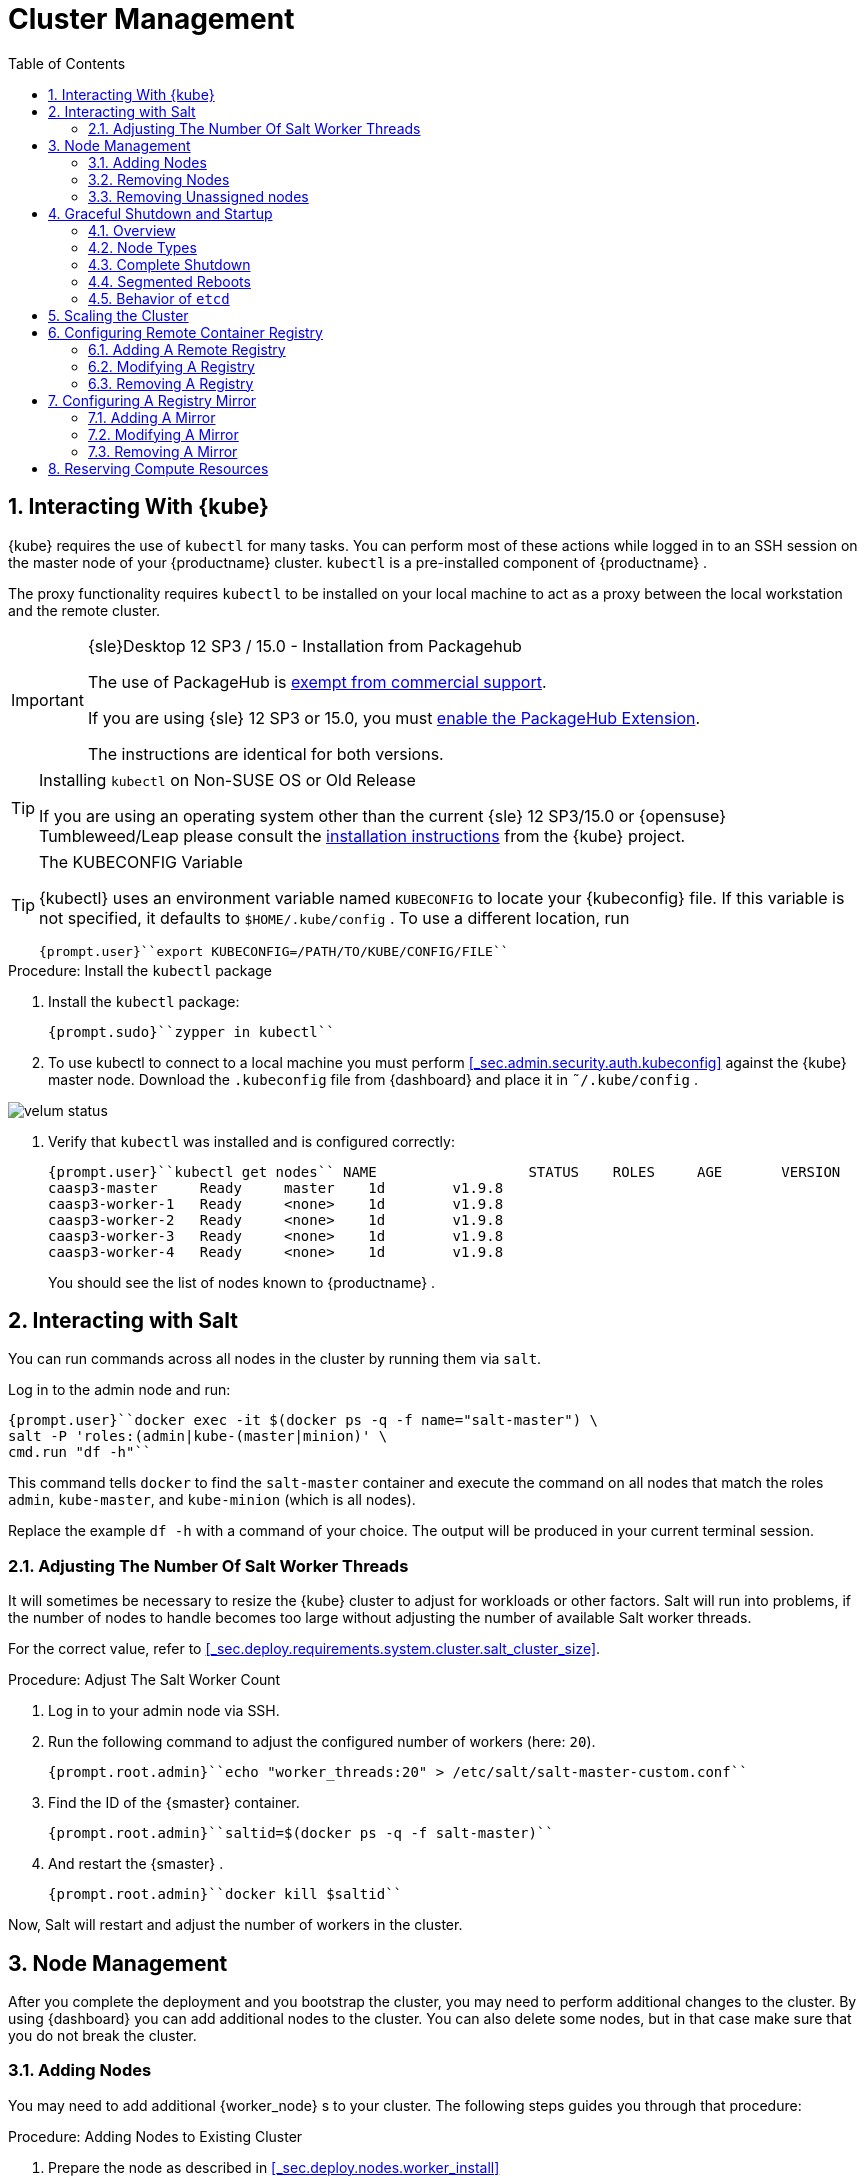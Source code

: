 [[_cha.admin]]
= Cluster Management
:doctype: book
:sectnums:
:toc: left
:icons: font
:experimental:
:sourcedir: .
:imagesdir: ./images

[[_sec.admin.kubernetes.install_kubectl]]
== Interacting With {kube}

{kube}
requires the use of `kubectl` for many tasks.
You can perform most of these actions while logged in to an SSH session on the master node of your {productname}
 cluster. `kubectl` is a pre-installed component of {productname}
.

The proxy functionality requires `kubectl` to be installed on your local machine to act as a proxy between the local workstation and the remote cluster.

.{sle}Desktop 12 SP3 / 15.0 - Installation from Packagehub
[IMPORTANT]
====
The use of PackageHub is https://packagehub.suse.com/support/[exempt from commercial support].

If you are using {sle}
12 SP3 or 15.0, you must https://www.suse.com/documentation/sled-15/book_quickstarts/data/sec_modules_installing.html[enable the PackageHub Extension].

The instructions are identical for both versions.
====

.Installing [command]``kubectl`` on Non-SUSE OS or Old Release
[TIP]
====
If you are using an operating system other than the current {sle}
12 SP3/15.0 or {opensuse}
Tumbleweed/Leap please consult the https://kubernetes.io/docs/tasks/tools/install-kubectl/[
    installation instructions] from the {kube}
 project.
====

.The KUBECONFIG Variable
[TIP]
====
{kubectl}
uses an environment variable named [var]``KUBECONFIG`` to locate your {kubeconfig}
 file.
If this variable is not specified, it defaults to [path]``$HOME/.kube/config``
.
To use a different location, run

----
{prompt.user}``export KUBECONFIG=/PATH/TO/KUBE/CONFIG/FILE``
----
====

.Procedure: Install the `kubectl` package
. Install the [path]``kubectl`` package:
+

----
{prompt.sudo}``zypper in kubectl``
----
. To use kubectl to connect to a local machine you must perform <<_sec.admin.security.auth.kubeconfig>> against the {kube} master node. Download the [path]``.kubeconfig`` file from {dashboard} and place it in [path]``˜/.kube/config`` .
+


image::velum_status.png[scaledwidth=100%]
. Verify that `kubectl` was installed and is configured correctly:
+

----
{prompt.user}``kubectl get nodes`` NAME                  STATUS    ROLES     AGE       VERSION
caasp3-master     Ready     master    1d        v1.9.8
caasp3-worker-1   Ready     <none>    1d        v1.9.8
caasp3-worker-2   Ready     <none>    1d        v1.9.8
caasp3-worker-3   Ready     <none>    1d        v1.9.8
caasp3-worker-4   Ready     <none>    1d        v1.9.8
----
+
You should see the list of nodes known to {productname}
.


[[_sec.admin.salt]]
== Interacting with Salt


You can run commands across all nodes in the cluster by running them via ``salt``.

Log in to the admin node and run:

----
{prompt.user}``docker exec -it $(docker ps -q -f name="salt-master") \
salt -P 'roles:(admin|kube-(master|minion)' \
cmd.run "df -h"``
----


This command tells `docker` to find the `salt-master` container and execute the command on all nodes that match the roles ``admin``, ``kube-master``, and `kube-minion` (which is all nodes).

Replace the example [command]``df -h`` with a command of your choice.
The output will be produced in your current terminal session.

[[_sec.admin.salt.worker_threads]]
=== Adjusting The Number Of Salt Worker Threads


It will sometimes be necessary to resize the {kube}
cluster to adjust for workloads or other factors.
Salt will run into problems, if the number of nodes to handle becomes too large without adjusting the number of available Salt worker threads.

For the correct value, refer to <<_sec.deploy.requirements.system.cluster.salt_cluster_size>>.

.Procedure: Adjust The Salt Worker Count
. Log in to your admin node via SSH.
. Run the following command to adjust the configured number of workers (here: ``20``).
+

----
{prompt.root.admin}``echo "worker_threads:20" > /etc/salt/salt-master-custom.conf``
----
. Find the ID of the {smaster} container.
+

----
{prompt.root.admin}``saltid=$(docker ps -q -f salt-master)``
----
. And restart the {smaster} .
+

----
{prompt.root.admin}``docker kill $saltid``
----


Now, Salt will restart and adjust the number of workers in the cluster.

[[_sec.admin.nodes]]
== Node Management


After you complete the deployment and you bootstrap the cluster, you may need to perform additional changes to the cluster.
By using {dashboard}
you can add additional nodes to the cluster.
You can also delete some nodes, but in that case make sure that you do not break the cluster.

[[_sec.admin.nodes.add]]
=== Adding Nodes


You may need to add additional {worker_node}
s to your cluster.
The following steps guides you through that procedure:

.Procedure: Adding Nodes to Existing Cluster
. Prepare the node as described in <<_sec.deploy.nodes.worker_install>>
. Open {dashboard} in your browser and login.
. You should see the newly added node as a node to be accepted in menu:Pending Nodes[] . Click on menu:Accept Node[] .
+


image::velum_pending_nodes.png[scaledwidth=100%]
. In the menu:Summary[] you can see the menu:New[] that appears next to menu:New nodes[] . Click the menu:New[] button.
+


image::velum_unassigned_nodes.png[scaledwidth=100%]
. Select the node to be added and click menu:Add nodes[] .
. The node has been added to your cluster.


[[_sec.admin.nodes.create_autoyast_profile]]
==== The [command]``create_autoyast_profile`` Command


The [command]``create_autoyast_profile`` command creates an autoyast profile for fully automatic installation of {productname}
.
You can use the following options when invoking the command:

`-o|--output`::
Specify to which file the command should save the created profile.
+

----
{prompt.root}``create_autoyast_profile -o FILENAME``
----
`--salt-master`::
Specify the host name of the {smaster}
.
+

----
{prompt.root}``create_autoyast_profile --salt-master SALTMASTER``
----
`--smt-url`::
Specify the URL of the SMT server.
+

----
{prompt.root}``create_autoyast_profile --smt-url SALTMASTER``
----
`--regcode`::
Specify the registration code for {productname}
.
+

----
{prompt.root}``create_autoyast_profile --regcode REGISTRATION_CODE``
----
`--reg-email`::
Specify an e-mail address for registration.
+

----
{prompt.root}``create_autoyast_profile --reg-email E-MAIL_ADRESS``
----

[[_sec.admin.nodes.remove]]
=== Removing Nodes

[WARNING]
====
If you attempt to remove more nodes than are required for the minimum cluster size (3 nodes: 1 master, 2 workers) {dashboard}
will display a warning.
Your cluster will be disfunctional until you add the minimum amount of nodes again.
====

[NOTE]
====
As each node in the cluster runs also an instance of ``etcd``, {productname}
 has to ensure that removing of several nodes does not break the `etcd` cluster.
In case you have, for example, three nodes in the `etcd` and you delete two of them, {productname}
 deletes one node, recovers the cluster and only if the recovery is successful, allows the next node to be removed.
Refer to: <<_sec.deploy.requirements.system.cluster.etcd_cluster_size>>.

If a node runs just an ``etcd-proxy``, there is nothing special that has to be done, as deleting any amount of `etcd-proxy` cannot break the `etcd` cluster.
====

[NOTE]
====
If you have only one master node configured, {dashboard}
will not allow you to remove it.
You must first add a second master node as a replacement.
====


. Log-in to {dashboard} on your {productname} Admin node. Then, click menu:Remove[] next to the node you wish to remove. A dialog will ask you to confirm the removal.
+


image::velum_status.png[scaledwidth=100%]
. The cluster will then attempt to remove the node in a controlled manner. Progress is indicated by a spinning icon and the words `Pending removal` in the location where the menu:Remove[] -button was displayed before.
+


image::velum_pending_removal.png[scaledwidth=100%]

+
This should conclude the regular removal process.
If the node is successfully removed, it will disappear from the list after a few moments.
. In some cases nodes cannot be removed in a controlled manner and must be forced out of the cluster. A typical scenario is a machine instance was removed externally or has no connectivity. In such cases, the removal will fail. You then get the option to menu:Force remove[] . A dialog will ask you to confirm the removal.
+


image::velum_failed_removal.png[scaledwidth=100%]

+
Additionally, a large warning dialog will ask you to confirm the forced removal.
Click menu:Proceed with forcible removal[]
if you are sure you wish to force the node out of the cluster.
+


image::velum_force_removal.png[scaledwidth=100%]


[[_sec.admin.nodes.remove.unassigned]]
=== Removing Unassigned nodes


You might run into the situation where you have (accidentally) added new nodes to a cluster but did not wish to bootstrap them.
They are now registered against the cluster and show up in "Unassigned nodes". You might have already configured the machine to register with another cluster and want to clean out this entry from the "Unassigned Nodes" view.
You must perform the following steps:


. Find the "Unassigned nodes" line in the overview and click on menu:(new)[] next to the count number. You will be shown the "Unassigned Nodes" view where all the unassigned nodes are listed. Make sure that you first assign all roles to nodes that you wish to keep and proceed with bootstrapping. Once the list only show the nodes you are sure to remove copy the ID of the node you wish to drop.
+


image::velum_unassigned_nodes.png[scaledwidth=100%]
. Log into the Admin node of you cluster via SSH.
. Run the following command and replace [replaceable]``$ID_FROM_UNASSIGNED_QUEUE`` with the node ID that you copied from the "Unassigned nodes" view in {dashboard} .
+
WARNING: Make absolutely sure that the node ID you have copied is the one of the node you wish to drop.
This command is `irreversible` and will remove the specified node from the cluster without confirmation.
+


+

----
{prompt.root}``docker exec -it $(docker ps -q -f name="velum-dashboard") \
entrypoint.sh bundle exec rails runner 'puts Minion.find_by(minion_id: "$ID_FROM_UNASSIGNED_QUEUE").destroy'``
----


[[_sec.admin.nodes.graceful_shutdown]]
== Graceful Shutdown and Startup

[[_sec.admin.nodes.graceful_shutdown.overview]]
=== Overview

{kube}
, being a self-healing solution, tries to keep all pods and services available.
In general, this is of its core features and desired functions.
But it is important to take this into account if you are doing a complete shutdown of the infrastructure.

There are two ways of shutting down the whole cluster: Shut down and start all nodes at once or restart them sequentially in segments.
In both cases, {productname}
expects that IP addresses do not change after the restart, even when using dynamic IP addresses.

When restarting segments of nodes, it is possible to avoid downtime.

.Deviating from Shutdown and Startup Procedures
[NOTE]
====
The procedures described in this section are recommended to reduce logged errors.
However, it is possible to not follow this order as long as all nodes are stopped in a graceful way.
====

[[_sec.admin.nodes.graceful_shutdown.nodes]]
=== Node Types


For shutting down and starting nodes, three different types of nodes are relevant:

* The {admin_node} contains state and needs to be shut down in a graceful way to ensure that all state has been synced to disk in a clean way.
* Nodes with `etcd` contain state and also need to be shut down in a graceful way. They will usually be a subset of the master nodes. But it can happen that some workers run `etcd` members.
* The rest (masters and workers not running `etcd` members): These nodes contain local state possibly created by applications running on top of the cluster. They need to be shut down in a graceful way too, when possible.


[[_sec.admin.nodes.graceful_shutdown.complete]]
=== Complete Shutdown

[[_sec.admin.nodes.graceful_shutdown.complete.shutdown]]
==== Shutting Down


All commands are executed on the admin node.


. Disable scheduling on the whole cluster. This will avoid {kube} rescheduling jobs while you are shutting down nodes.
+

----
{prompt.root.admin}``kubectl get nodes -o name | xargs -I{} kubectl cordon {}``
----
. Gracefully shut down all worker nodes.
+

----
{prompt.root.admin}``docker exec -it $(docker ps -q -f name="salt-master") \
salt --async -G 'roles:kube-minion' cmd.run 'systemctl poweroff'``
----
. Gracefully shut down all master nodes.
+

----
{prompt.root.admin}``docker exec -it $(docker ps -q -f name="salt-master") \
salt --async -G 'roles:kube-master' cmd.run 'systemctl poweroff'``
----
. Shut down the {admin_node} :
+

----
{prompt.root.admin}``systemctl poweroff``
----


[[_sec.admin.nodes.graceful_shutdown.complete.startup]]
==== Starting Up

.`kubectl` Needs Master Nodes To Function
[NOTE]
====
[command]``kubectl`` requires use of the {kube}
 API hosted on the master nodes.
Therefore, until at least some of the master nodes have started successfully, you will see error messages of the type ``HTTP 503``.

----
Error from server (InternalError): an error on the server
("<html><body><h1>503 Service Unavailable</h1>\nNo server is available
to handle this request.\n</body></html>") has prevented the request
from succeeding (get nodes)
----
====


. Start the {admin_node} up. All commands are executed on the {admin_node} .
. Once that the admin node is up, start the master nodes. Keep checking the status of the master nodes. Continue as soon as all master nodes are ``Ready``.
+

----
{prompt.root.admin}``kubectl get nodes`` NAME       STATUS                        ROLES     AGE       VERSION
master-0   Ready,SchedulingDisabled      master    21h       v1.9.8
master-1   Ready,SchedulingDisabled      master    21h       v1.9.8
master-2   Ready,SchedulingDisabled      master    21h       v1.9.8
worker-0   NotReady,SchedulingDisabled   <none>    21h       v1.9.8
worker-1   NotReady,SchedulingDisabled   <none>    21h       v1.9.8
worker-2   NotReady,SchedulingDisabled   <none>    21h       v1.9.8
worker-3   NotReady,SchedulingDisabled   <none>    21h       v1.9.8
worker-4   NotReady,SchedulingDisabled   <none>    21h       v1.9.8
----
. Continue by starting all the worker nodes. Keep checking the status of the nodes. Continue when all nodes are ``Ready``.
+

----
{prompt.root.admin}``kubectl get nodes`` NAME       STATUS                     ROLES     AGE       VERSION
master-0   Ready,SchedulingDisabled   master    21h       v1.9.8
master-1   Ready,SchedulingDisabled   master    21h       v1.9.8
master-2   Ready,SchedulingDisabled   master    21h       v1.9.8
worker-0   Ready,SchedulingDisabled   <none>    21h       v1.9.8
worker-1   Ready,SchedulingDisabled   <none>    21h       v1.9.8
worker-2   Ready,SchedulingDisabled   <none>    21h       v1.9.8
worker-3   Ready,SchedulingDisabled   <none>    21h       v1.9.8
worker-4   Ready,SchedulingDisabled   <none>    21h       v1.9.8
----
. Uncordon all nodes so they can receive new workloads:
+

----
{prompt.root.admin}``kubectl get nodes -o name | xargs -I{} kubectl uncordon {}``
----


[[_sec.admin.nodes.graceful_shutdown.segmented]]
=== Segmented Reboots


A sequential reboot of cluster segments is a way to completely avoid the downtime of services or at least reduce it as much as possible.
However, downtime of services occurs if all pods of a service are forced on one node.

[[_sec.admin.nodes.graceful_shutdown.segmented.worker]]
==== Rebooting Worker Nodes


The number of worker nodes to reboot at once depends on the number of total worker nodes and their labels.

For example: If there are 5 worker nodes with 2 of them having the label ``diskType: ssd``, then the two nodes with SSDs must not be shut down at the same time.

The size of segments for simultaneous reboots depends on the topology of the cluster and the workload.
We recommend to use small segment sizes.
This makes it less likely that all nodes running replicas of the same pod are shut down at the same time.

During this migration time, the worker nodes need to be able to reach the master nodes at all times.
This includes master nodes that are already or not yet updated.

==== Rebooting Master Nodes


Master nodes should not run user workloads.
This means that the decision to batch the reboots of master nodes depends on whether you want to keep control of the cluster while the reboot is taking place.

If all the master nodes disappear at the same time, the worker nodes continue serving the services they are running.
No further operation will take place on the worker nodes, since they cannot contact an `apiserver` to discover new workloads or perform any other operations.

It is safe to choose batches as desired.
Rebooting one by one is the safest, two by two is generally safe too.
For larger batches than two, certain cluster services, for example ``dex``, could be completely shut down.

[[_sec.admin.nodes.graceful_shutdown.etcd]]
=== Behavior of `etcd`

[command]``etcd`` requires special considerations for maintaining cluster health and integrtiy.
Refer to: <<_sec.deploy.requirements.system.cluster.etcd_cluster_size>>.

[[_sec.admin.scale_cluster]]
== Scaling the Cluster


The default maximum number of nodes in a cluster is 40.
The Salt Master configuration needs to be adjusted to handle installation and updating a of larger cluster:

.Node Count and Salt Worker Threads
[cols="1,1", options="header"]
|===
|

        Nodes


|

        Salt Worker Threads



|

>40
|

20

|

>60
|

30

|

>75
|

40

|

>85
|

50

|

>95
|

60
|===


To change the variable in the {smaster}
configuration, run the following on the {admin_node}
:

----
{prompt.root}``echo "worker_threads: 20" > /etc/caasp/salt-master-custom.conf`` {prompt.root}``docker restart $(docker ps -q -f name="salt-master")``
----

{smaster}
will be automatically restarted by kubelet.

Following bootstrapping failure, you can check if Salt worker_threads is too low.

----
{prompt.root}``docker logs $(docker ps -q -f name="salt-master") \
    | grep -i worker_threads``
----

[[_sec.admin.velum.registry]]
== Configuring Remote Container Registry


A remote registry allows you to access container images locally.
This is commonly used in cases where a {productname}
cluster is not allowed to have direct access to the internet.
You can create a local registry with the images that you will need and add the information for that registry here.
If the registry is using a self-signed certificate, it can be added here to create trust between Kubernetes and the registry.

By default, Docker Hub and the {suse}
container registry are available sources for container images.


image::velum_settings_registry_overview.png[scaledwidth=100%]


[[_sec.admin.velum.registry.add]]
=== Adding A Remote Registry


. Log in to {dashboard} and navigate to menu:Settings → Remote Registries[] .
. Click on menu:Add Remote Registry[] to add a new remote registry configuration.
+


image::velum_settings_remote_registry.png[scaledwidth=100%]
. Fill in the options for the new registry.
+


image::velum_settings_new_registry.png[scaledwidth=100%]

+

Name:::
Define a name for the registry.

URL:::
Enter the URL for the registry in the format ``http(s)://<hostname>:<port>``.

Certificate:::
Will only be shown if the `URL` field contains ``https:``.
+
Provide the body of the (self-signed) SSL certificate for the registry.
. You will be shown a summary of the details of the registry you have just created.
+
If you have to adjust the registry click menu:Edit[]
to return to the editing dialog.
+
Click menu:Delete[]
if you made a mistake and wish to remove the registry.
You can always remove the registry from the overview later.
+
If you wish to define a mirror for this registry you can click on menu:Add Mirror[]
to do so.
For details, refer to <<_sec.admin.velum.mirror>>
+


image::velum_settings_registry_details.png[scaledwidth=100%]
. If you have further registries to add, repeat the previous steps.
. Finally, click the menu:Apply Changes[] button on the top of the page. This will update the registry settings across the cluster.


[[_sec.admin.velum.registry.modify]]
=== Modifying A Registry


. Log in to {dashboard} and navigate to menu:Settings → Remote Registries[] .
. Click on the pencil icon in the row of the registry you wish to modify. Perform the changes you wish to make and click "Save".
. If you have further registries to modify, repeat the previous steps.
. Finally, click the menu:Apply Changes[] button on the top of the page. This will update the registry settings across the cluster.


[[_sec.admin.velum.registry.remove]]
=== Removing A Registry


. Log in to {dashboard} and navigate to menu:Settings → Remote Registries[] .
. Click on the red trashcan icon in the row of the registry you wish to delete and confirm the popup dialog by clicking menu:OK[] .
. If you have further registries to remove, repeat the previous steps.
. Finally, click the menu:Apply Changes[] button on the top of the page. This will update the registry settings across the cluster.


[[_sec.admin.velum.mirror]]
== Configuring A Registry Mirror


Similar to the menu:Remote Registries[]
 page, the menu:Mirrors[]
 page allows you to add redundant image mirrors to existing registries.
The internal container engine will use this information to reroute requests from the cluster nodes to the defined mirror address.


image::velum_settings_mirror_overview.png[scaledwidth=100%]


[[_sec.admin.velum.mirror.add]]
=== Adding A Mirror


. Log in to {dashboard} and navigate to menu:Settings → Mirrors[] .
. Click on menu:Add Mirror[] to add a new registry mirror configuration.
+


image::velum_settings_mirror.png[scaledwidth=100%]
. Fill in the options for the new mirror.
+


image::velum_settings_new_mirror.png[scaledwidth=100%]

+

Mirror of:::
Select one of the configured registries from the menu.

Name:::
Define a name for the mirror.

URL:::
Enter the URL for the mirror in the format ``http(s)://<hostname>:<port>``.

Certificate:::
Will only be shown if the `URL` field contains ``https:``.
+
Provide the body of the (self-signed) SSL certificate for the registry.
. {empty}
+


image::velum_settings_mirror_details.png[scaledwidth=100%]


[[_sec.admin.velum.mirror.modify]]
=== Modifying A Mirror


. Log in to {dashboard} and navigate to menu:Settings → Mirrors[] .
. Click on the pencil icon in the row of the mirror you wish to modify. Perform the changes you wish to make and click "Save".
. If you have further mirrors to modify, repeat the previous steps.
. Finally, click the menu:Apply Changes[] button on the top of the page. This will update the mirror settings across the cluster.


[[_sec.admin.velum.mirror.remove]]
=== Removing A Mirror


. Log in to {dashboard} and navigate to menu:Settings → Mirrors[] .
. Click on the trashcan icon in the row of the mirror you wish to remove and confirm the popup dialog with menu:OK[] .
. If you have further mirrors to remove, repeat the previous steps.
. Finally, click the menu:Apply Changes[] button on the top of the page. This will update the mirror settings across the cluster.


[[_sec.admin.compute_resources]]
== Reserving Compute Resources


By default, {kube}
will allocate all available hardware resources of a node to pods.
This can starve core services of needed resources, which are, for example, required for managing single nodes or the cluster.
To prevent core services from running out of resources, you can reserve CPU, memory, and disk resources for them.

.Carefully Check Entered Values
[WARNING]
====
Entering invalid values into the input fields may break nodes.
Carefully check the entered values before selecting the menu:Save[]
 button.
====


image::velum_settings_compute_resource.png[scaledwidth=100%]


To reserve hardware resources, go to the {dashboard}
dashboard and then proceed to _Settings_ and __Compute
   Resources Reservation__.

You can reserve resources for {kube}
services in the box `{kube}
 core services` and for services running on a single node in ``Host system services``.

In the box ``Eviction threshold``, you can set rules for killing pods when the usage of RAM or storage reaches a defined level.
This prevents nodes from actually running out of resources, which would then trigger the default out-of-resource-handling.

To activate entered settings, use the menu:Save[]
 button at the bottom of the page.
